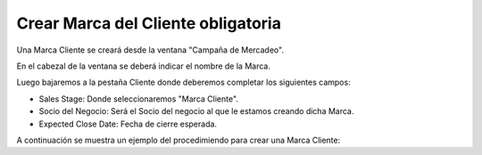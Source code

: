 .. |Campaña de Mercadeo Cabezal| image:: resource/campaña-de-mercadeo-cabezal.png
.. |Campaña de Mercadeo Pestaña Cliente| image:: resource/campaña-de-mercadeo-pestaña-cliente.png

Crear Marca del Cliente obligatoria
-----------------------------------

Una Marca Cliente se creará desde la ventana "Campaña de Mercadeo".

En el cabezal de la ventana se deberá indicar el nombre de la Marca.

|Campaña de Mercadeo Cabezal|

Luego bajaremos a la pestaña Cliente donde deberemos completar los
siguientes campos:

-  Sales Stage: Donde seleccionaremos "Marca Cliente".
-  Socio del Negocio: Será el Socio del negocio al que le estamos
   creando dicha Marca.
-  Expected Close Date: Fecha de cierre esperada.

|Campaña de Mercadeo Pestaña Cliente|

A continuación se muestra un ejemplo del procedimiendo para crear una
Marca Cliente:

.. only:: html

    .. figure:: resources/gif-del-proceso.gif

    Video 1. Gif del Proceso